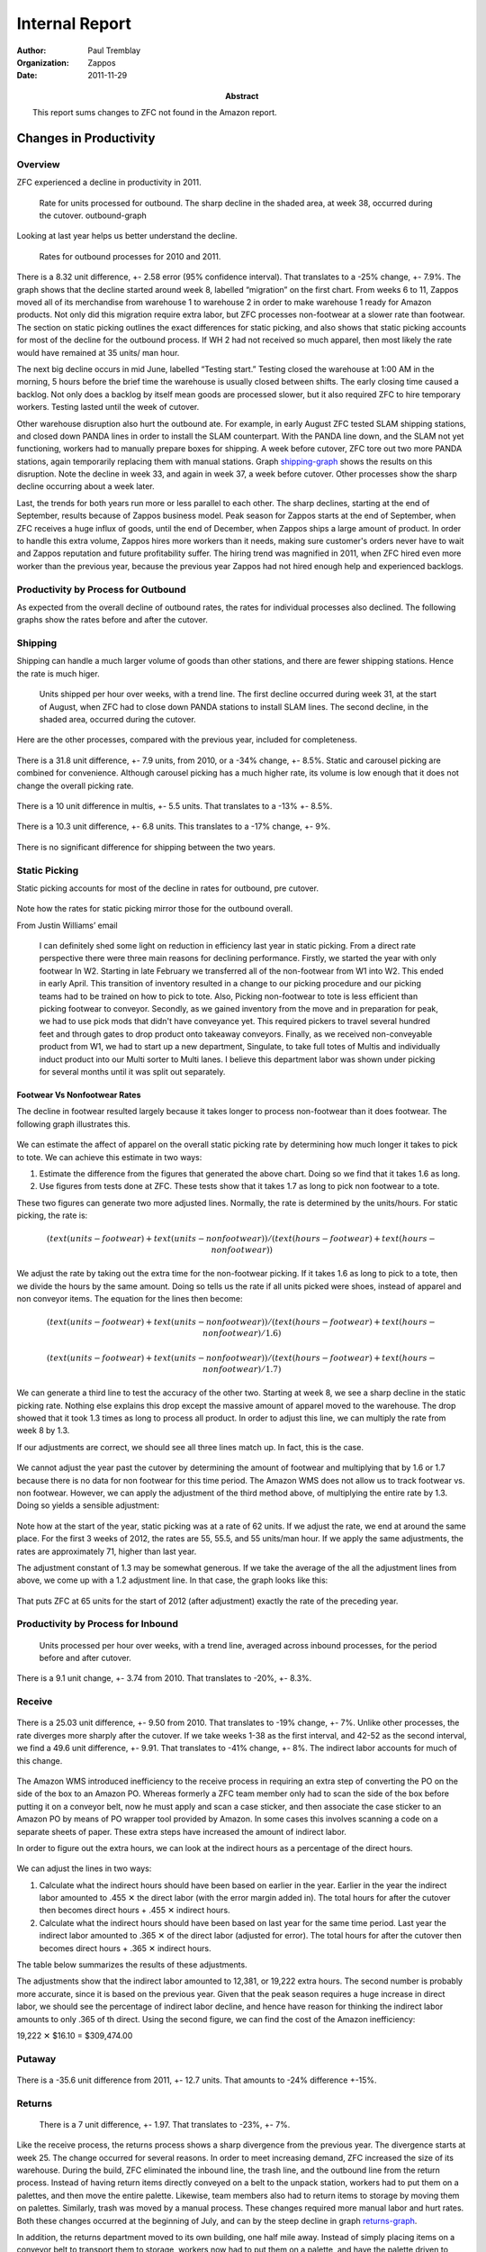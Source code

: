 .. role:: my-note

****************
Internal Report
****************


:author: Paul Tremblay 
:organization: Zappos 
:date: 2011-11-29
:abstract: 

        This report sums changes to ZFC not found in the Amazon
        report.

========================
Changes in Productivity
========================

Overview
=========


ZFC experienced a decline in productivity in 2011.


.. figure:: charts/outbound_rate_2011.png
   :height: 2.6in
   :width: 5.73in
   :alt: Outbound Rate, 2011

   Rate for units processed for outbound. The sharp decline in the shaded
   area, at week 38, occurred during the cutover. _`outbound-graph`

Looking at last year helps us better understand the decline.

.. figure:: charts/outbound_rate_2010_2011.png
   :width: 550px
   :height: 250px
   :alt: Outbound Rate for 2010 and 2011

   Rates for outbound processes for 2010 and 2011.

There is a 8.32 unit difference, +- 2.58 error (95% confidence
interval). That translates to a -25% change, +- 7.9%. The graph shows
that the decline started around week 8, labelled “migration” on the
first chart. From weeks 6 to 11, Zappos moved all of its merchandise
from warehouse 1 to warehouse 2 in order to make warehouse 1 ready for
Amazon products. Not only did this migration require extra labor, but
ZFC processes non-footwear at a slower rate than footwear. The section
on static picking outlines the exact differences for static picking,
and also shows that static picking accounts for most of the decline
for the outbound process. If WH 2 had not received so much apparel,
then most likely the rate would have remained at 35 units/ man hour. 

The next big decline occurs in mid June, labelled “Testing start.”
Testing closed the warehouse at 1:00 AM in the morning, 5 hours before
the brief time the warehouse is usually closed between shifts. The
early closing time caused a backlog. Not only does a backlog by itself
mean goods are processed slower, but it also required ZFC to hire
temporary workers. Testing lasted until the week of cutover.


Other warehouse disruption also hurt the outbound ate. For example, in
early August ZFC tested SLAM shipping stations, and  closed down PANDA
lines in order to install the SLAM counterpart. With the PANDA line
down, and the SLAM not yet functioning, workers had to manually
prepare boxes for shipping. A week before cutover, ZFC tore out two
more PANDA stations, again temporarily replacing them with manual
stations. Graph shipping-graph_ shows the results on this disruption.
Note the decline in week 33, and again in week 37, a week before
cutover. Other processes show the sharp decline occurring about a week
later. 

Last, the trends for both years run more or less parallel to each other. The
sharp declines, starting at the end of September, results because of Zappos
business model. Peak season for Zappos starts at the end of September, when
ZFC receives a huge influx of goods, until the end of December, when Zappos
ships a large amount of product. In order to handle this extra volume, Zappos
hires more workers than it needs, making sure customer's orders never have to
wait and Zappos reputation and future profitability suffer. The hiring trend
was magnified in 2011, when ZFC hired even more worker than the previous year,
because the previous year Zappos had not hired enough help and experienced
backlogs. 



Productivity by Process for Outbound
====================================

As expected from the overall decline of outbound rates, the rates for
individual processes also declined. The following graphs show the rates before
and after the cutover.

.. figure:: charts/outbound_rate_2011_all.png
   :width: 5.73in
   :height: 5.21in
   :alt: Outbound Rate for Several Processes, 2010


Shipping
==========

Shipping can handle a much larger volume of goods than other stations, and
there are fewer shipping stations. Hence the rate is much higer. 


.. figure:: charts/shipping_rate_2011.png
   :height: 2.6in
   :width: 5.73in
   :alt: Shipping Rate, 2010
   :name: shipping-graph

   Units shipped per hour over weeks, with a trend line. The first
   decline occurred during week 31, at the start of August, when ZFC
   had to close down PANDA stations to install SLAM lines. The second
   decline, in the shaded area, occurred during the cutover. 

Here are the other processes, compared with the previous year, included for
completeness.

.. figure:: charts/picking_rate_2010_2011.png
   :height: 2.6in
   :width: 5.73in
   :alt: Picking, 2010, 2011


There is a 31.8 unit difference, +- 7.9 units, from 2010, or a
-34% change, +- 8.5%.  Static and carousel picking are
combined for convenience. Although carousel picking has a much higher
rate, its volume is low enough that it does not change the overall
picking rate.

.. figure:: charts/multis_rate_2010_2011.png
   :height: 2.6in
   :width: 5.73in
   :alt: Multis Rate for  2010 and 2011


There is a 10 unit difference in multis, +- 5.5 units. That translates
to a -13%  +- 8.5%.

.. figure:: charts/singles_rate_2010_2011.png
   :height: 2.6in
   :width: 5.73in
   :alt: Singles Rate for 2010 and 2011



There is a 10.3 unit difference, +- 6.8 units. This translates to a
-17% change, +- 9%.

.. figure:: charts/shipping_rate_2010_2011.png
   :height: 2.6in
   :width: 5.73in
   :alt: Shipping Rate for 2010 and 2011


There is no significant difference for shipping between the two years.

Static Picking
===============

Static picking accounts for most of the decline in rates for outbound,
pre cutover.

.. figure:: charts/static_picking_2010_2011.png
   :alt: Static Picking, 2010, 2011
   :width:  5in
   :height:  3.5in

.. figure:: charts/static_vs_other.png
   :alt: Static Picking Compared to Other Processes
   :width:  5in
   :height:  7in



Note how the rates for static picking mirror those for the outbound overall. 

From Justin Williams’ email


     I can definitely shed some light on reduction in efficiency last year in
     static picking.  From a direct rate perspective there were three main reasons
     for declining performance.  Firstly, we started the year with only footwear In
     W2.  Starting in late February we transferred all of the non-footwear from W1
     into W2.  This ended in early April.  This transition of inventory resulted in
     a change to our picking procedure and our picking teams had to be trained on
     how to pick to tote.  Also, Picking non-footwear to tote is less efficient
     than picking footwear to conveyor.  Secondly, as we gained inventory from the
     move and in preparation for peak, we had to use pick mods that didn't have
     conveyance yet.  This required pickers to travel several hundred feet and
     through gates to drop product onto takeaway conveyors.  Finally, as we
     received non-conveyable product from W1, we had to start up a new department,
     Singulate, to take full totes of Multis and individually induct product into
     our Multi sorter to Multi lanes.  I believe this department labor was shown
     under picking for several months until it was split out separately.  

______________________________
Footwear Vs Nonfootwear Rates
______________________________

The decline in footwear resulted largely because it takes longer to
process non-footwear than it does footwear. The following graph
illustrates this.

.. figure:: charts/foot_vs_non_foot_rate_2011.png
   :alt: Rates for Picking, 2011, Footwear and Non Footwear
   :width:  5in
   :height:  7in

We can estimate the affect of apparel on the overall static picking
rate by determining how much longer it takes to pick to tote. We can
achieve this estimate in two ways:

1. Estimate the difference from the figures that generated the above
   chart. Doing so we find that it takes 1.6 as long.

2. Use figures from tests done at ZFC. These tests show that it takes
   1.7 as long to pick non footwear to a tote.

These two figures can generate two more adjusted lines. Normally, the
rate is determined by the units/hours. For static picking, the rate
is:

.. math:: 

 (text(units-footwear) + text(units-nonfootwear))/(text(hours-footwear) +
 text(hours-nonfootwear))

We adjust the rate by taking out the extra time for the non-footwear
picking. If it takes 1.6 as long to pick to a tote, then we divide the
hours by the same amount. Doing so tells us the rate if all units
picked were shoes, instead of apparel and non conveyor items. The
equation for the lines then become:

.. math::

  (text(units-footwear) + text(units-nonfootwear))/(text(hours-footwear) +
  text(hours-nonfootwear)/1.6)


.. math::

 (text(units-footwear) + text(units-nonfootwear))/(text(hours-footwear) +
 text(hours-nonfootwear)/1.7)

We can generate a third line to test the accuracy of the other two.
Starting at week 8, we see a sharp decline in the static picking rate.
Nothing else explains this drop except the massive amount of apparel
moved to the warehouse. The drop showed that it took 1.3 times as long
to process all product. In order to adjust this line, we can multiply
the rate from week 8 by 1.3. 

If our adjustments are correct, we should see all three lines match
up. In fact, this is the case.


.. figure:: charts/static_picking_2010_2011_adj2.png
   :alt: Static Picking with Adjusted Lines, 2011
   :width:  5in
   :height:  7in

We cannot adjust the year past the cutover by determining the amount
of footwear and multiplying that by 1.6 or 1.7 because there is no
data for non footwear for this time period. The Amazon WMS does not
allow us to track footwear vs. non footwear. However, we can apply
the adjustment of the third method above, of multiplying the entire
rate by 1.3. Doing so yields a sensible adjustment:

.. figure:: charts/static_picking_2010_2011_adj4.png
   :alt: Static Picking with Adjusted Lines, 2011, 2012
   :width:  5in
   :height:  7in


Note how at the start of the year, static picking was at a rate of 62
units. If we adjust the rate, we end at around the same place. For the
first 3 weeks of 2012, the rates are 55, 55.5, and 55 units/man hour.
If we apply the same adjustments, the rates are approximately 71,
higher than last year.


The adjustment constant of 1.3 may be somewhat generous. If we take
the average of the all the adjustment lines from above, we come up
with a 1.2 adjustment line. In that case, the graph looks like this:

.. figure:: charts/static_picking_2010_2011_adj5.png
   :alt: Static Picking with Adjusted Lines, 2011, 2012
   :width:  5in
   :height:  7in

That puts ZFC at 65 units for the start of 2012 (after adjustment)
exactly the rate of the preceding year.



Productivity by Process for Inbound
====================================


.. figure:: charts/inbound_rate_2011.png
   :height: 2.6in
   :width: 5.73in
   :alt: Inbound Rate for 2011

   Units processed per hour over weeks, with a trend line, averaged
   across inbound processes, for the period before and after cutover.


.. figure:: charts/inbound_rate_2010_2011.png
   :height: 2.6in
   :width: 5.73in
   :alt: Inbound Rate for 2010 and 2011

There is a 9.1 unit change, +- 3.74 from 2010. That translates to -20%, +-
8.3%. 


Receive 
========


.. figure::  charts/receive_rate_2010_2011.png
   :height: 2.6in
   :width: 5.73in
   :alt: Receive Rates for 2010 and 2011.

There is a 25.03 unit difference, +- 9.50 from 2010. That translates
to -19% change, +- 7%. Unlike other processes, the rate diverges more
sharply after the cutover.  If we take weeks 1-38 as the first
interval, and 42-52 as the second interval, we find a 49.6 unit
difference, +- 9.91. That translates to -41% change, +- 8%. The
indirect labor accounts for much of this change.

.. figure::  charts/receive_rate_indirect_total_2010_2011.png
   :height: 2.6in
   :width: 5.73in
   :alt: Indirect to Total Hours, 2010, 2011. 


The Amazon WMS introduced inefficiency to the receive process in
requiring an extra step of converting the PO on the side of the box to
an Amazon PO. Whereas formerly a ZFC team member only had to scan the
side of the box before putting it on a conveyor belt, now he must
apply and scan a case sticker, and then associate the case sticker to
an Amazon PO by means of PO wrapper tool provided by Amazon. In some
cases this involves scanning a code on a separate sheets of paper.
These extra steps have increased the amount of indirect labor. 

In order to figure out the extra hours, we can look at the indirect
hours as a percentage of the direct hours. 

.. figure:: charts/receive_direct_indirect.png
   :height: 2.6in
   :width: 5.73in
   :alt: Indirect vs. Direct Hours, Receive, 2010, 2011.

We can adjust the lines in two ways:

1. Calculate what the indirect hours should have been based on earlier
   in the year. Earlier in the year the indirect labor amounted to
   .455 |multiply| the direct labor (with the error margin added in). 
   The total hours for after the cutover then becomes direct hours +
   .455 |multiply| indirect hours.

2. Calculate what the indirect hours should have been based on last
   year for the same time period. Last year the indirect labor
   amounted to .365 |multiply| of the direct labor (adjusted for
   error). The total hours for after the cutover then becomes direct hours +
   .365 |multiply| indirect hours.

The table below summarizes the results of these adjustments. 


.. class:: receive-hours
.. csv-table:: Receive hours, adjusted 
     :file: tables/receive_rate_adj.csv
     :header-rows: 1

The adjustments show that the indirect labor amounted to 12,381, or
19,222 extra hours. The second number is probably  more accurate, since
it is based on the previous year. Given that the peak season requires
a huge increase in direct labor, we should see the percentage of
indirect labor decline, and  hence have reason for thinking the
indirect labor amounts to only .365 of th direct. Using the second
figure, we can find the cost of the Amazon inefficiency:

19,222 |multiply| $16.10 = $309,474.00



Putaway
========


.. figure:: charts/putaway_rate_2010_2011.png
   :height: 2.6in
   :width: 5.73in
   :alt: Static and Carousel putaway for 2010 and 2011.


There is a -35.6 unit difference from 2011, +- 12.7 units. That
amounts to -24% difference +-15%. 



Returns
=========


.. figure:: charts/return_rate_2010_2011.png
   :height: 2.6in
   :width: 5.73in
   :alt: Return Rates for 2010 and 2011 

   There is a 7 unit difference, +- 1.97. That translates to -23%, +- 7%.

Like the receive process, the returns process shows a sharp divergence
from the previous year. The divergence starts at week 25.  The change
occurred for several reasons. In order to meet increasing demand, ZFC
increased the size of its warehouse. During the build, ZFC eliminated
the inbound line, the trash line, and the outbound line from the
return process. Instead of having return items directly conveyed on a
belt to the unpack station, workers had to put them on a palettes, and
then move the entire palette. Likewise, team members also had to
return items to storage by moving them on palettes.  Similarly, trash
was moved by a manual process. These changes required more manual
labor and hurt rates. Both these changes occurred at the beginning of
July, and can by the steep decline in graph returns-graph_. 

In addition, the returns department moved to its own building, one
half mile away. Instead of simply placing items on a conveyor belt to
transport them to storage, workers now had to put them on a palette,
and have the palette driven to warehouse 2. This extra step also
requires more labor, hurting efficiency rates. 


.. figure:: charts/return_rate_2011_2.png
   :height: 3.6in
   :width: 5.73in
   :alt: Return Rates for 2010 
   :name: returns-graph

   Units Processed per hour over weeks, for returns, in 2011.
   

The percentage of indirect labor also increased at the same time.

.. figure:: charts/return_percent_indirect.png
   :height: 3.6in
   :width: 5.73in
   :alt: Percentage of Indirect to Total Labor, Returns

This change occurred largely in part because returns categorized many
processes as indirect that formerly were categorized as direct.




Indirect vs. Direct Hours
==========================

Since early 2011, Zappos has tracked direct and indirect hours. ZFC counts a
direct hour as labor that directly contributes to a process. For example, when
an employee picks an item off a shelf and puts it on a conveyor belt, the time
counts towards direct labor. In contrast, the labor required to make sure the
scanning guns operate correctly count as indirect labor. 

Not surprisingly, the percentage of indirect to direct labor increased in
2011. ZFC expected this change because of the extra labor needed to move goods
to a new warehouse, as well as implement thorough testing of Amazon's
software. The chart below shows how as the percentage of indirect to direct
hours increased, the outbound rate decreased.

.. figure:: charts/indirect_out_vs_outbound_percent.png
   :height: 2.6in
   :width: 5.73in
   :alt: Indirect Labor Compared to Outbound Rate

   Indirect labor and outbound rate over time. Each line represents a
   percentage based on the first week of 2011. While indirect to direct labor
   increased to over 160% compared to the fist week, outbound rate decreased
   to under 60% compared to the first week.

The percentage of indirect to direct labor increased at about 3% a
month, starting at approximately 25% and peaking at approximately
55% right after the cutover, though without the spike, the percentage
would have reached a maximum of approximately 44%. Since the cutover,
the percentage has declined. This doesn't indicate so much that ZFC
decreased its indirect labor as that it increased its direct labor for
peak season.

At the same time, the increase in indirect labor does not explain the decrease
in throughput rate, as the following graph shows. 

.. figure:: charts/direct_vs_total_outbound2_arrows.png
   :height: 2.6in
   :width: 5.73in
   :alt: Direct vs. Total Rate

   Rate of all processes, with indirect hours, and with indirect hours
   removed.

The overall line shows the number of units processed per man hour. The
direct line shows the units processed per direct man hour, or the
total hours required minus the indirect hours required. Since rate is
determined by units divided by hours, the direct rate will always be
higher, since it reduces the size of the denominator. The arrows shows
the affect of indirect labor. If the indirect hours are zero, the two
lines meet. As the indirect labor increases, the arrows get longer,
and the overall rate declines.

For the sake of examining the affect of the indirect hours on the
overall rate, we want to look at the trends (or slope) of the lines
compared to each other. If indirect hours accounted for the decline in
rate, we should see an improvement in the direct trend once these
indirect hours are removed. Instead of sloping down, the trend for
direct rates should slope up, or, at least not slope down as sharply.
In fact, the graph shows that the rates with and without indirect
hours run parallel to each other. Put another way, indirect hours were
used effectively. 

We can also compare the indirect to total labor for years 2010 and
2011. Note that there is no difference.

.. figure:: charts/indirect_out_vs_total_2010_2011.png
   :alt: Percentage of Indirect to Total Labor
   :height: 3in

   Percentage of indirect to direct labor. There is only .7% difference
   between the two years.

Last, we can compare the direct rates of both years, and the total
rates of both years. Again, there is no difference

.. figure:: charts/direct_vs_total_2010_2011.png
   :alt: Throughput, 2010, 2011, with indirect removed.
   :width:  5in
   :height:  7in

The picture for inbound looks much the same, with a slight difference. 

.. figure:: charts/direct_vs_inbound_total_2010_2011.png
   :alt: Direct Labor vs. Total
   :width:  5in
   :height:  7in

Direct rate and total rate are relatively close to each other.
However, the throughput (overall) rate diverges from the direct rate,
indicating that indirect hours had an impact on the overall rate. In
fact, the percentage of indirect to total hours increase drastically
in 2011.


.. figure:: charts/indirect_inbound_2010_2011.png
   :alt: Percentage of Indirect to Total Labor
   :width:  5in
   :height:  7in


This change occurred in large part because ZFC recategorized the
indirect and direct labor. For example, returns counted as direct
labor the banding process, but later in the year, categorized this
process as indirect. 



Problem Solving
=================

Hours for problems increased for problem solving from 2010.

.. figure:: charts/problem_solve_2010_2011.png
   :alt: Total Hours for Problem Solving, 2010, 2011
   :width:  5in
   :height:  3.5in


With 95% significance, there is a 1.5% increase for weeks 38-52 from
2010 to 2011. With 95% significance, there is a 1.4% increase from
weeks 1-37 to weeks 38-52 for 2011. 

There is no statistical significant change for weeks 1-37 for years
2010 and 2011.

The total hours for 2011 are 2,335,137. Multiply this by .015 to get 
35027 hours. Multiply 35027 times $16.10 an hour to get a cost of 
$563,935.00

Note: if you take away the peak for weeks 38-41, there is still a .96%
increase from 2010 to 2011.  That is still a $360,918 increase


.. put this earlier


======
Costs
======

Outbound
=========

The cost of the cutover can be estimate  by examining the hours and
units as the year progresses and setting the first week in January as
our baseline. As ZFC increases the units it processes, it should
increase the hours in direct proportion. So if week 10 shows a 25%
increase, the hours should also increase to 25%. In fact, this is the
case for 2010.

.. figure:: charts/units_hours_2010.png
   :alt: Outbound Units and Hours, 2010
   :width:  5in
   :height:  7in

Note how the two lines practically lie on top of each other until week
38. At week 38, the line for hours starts to diverge, and continues
to diverge drastically, reaching a peak at week 50. The divergence
occurs because of the ZFC business model of increasing labor beyond
base need in order to ensure excellent customer service. 

Year 2011 looks slightly different.

.. figure:: charts/units_hours_2011.png
   :alt: Outbound Units and Hours, 2011
   :width:  5in
   :height:  7in

Again, the lines *nearly* lie on top of each other until week 38.
However, the slight space between the lines represents the affect of
the cutover. Starting in June, the hours increased greater than the units.
This divergence represents inefficiency, or cost. If the units
increased 25%, but the hours increased 30%, then ZFC used an extra 5%
in labor. We can calculate the actual number of hours by multiplying
the extra percent by the hours in January. 

In addition, we have to adjust for weeks 38 through 41. These weeks
clearly fall within the cutover, but also fall within the peak period.
Simply subtracting the two lines for this period will exaggerate the
cost, since, given the ZFC business model, hours are expected to be
higher. Instead, the previous year serves a baseline. For weeks 38, 39, 40,
and 41 in 2010, the hours were higher by 18%, 19%, 39%, and 47%. For
the same weeks in 2011, the differences were 241%, 431%, 375%, and
298%.  Subtracting the weeks in 2010 from 2011 yields a corrected
amount:

241% - 18% = 233%

431% - 19% = 412%

375% - 39% = 336%

298% - 47% = 251%

The following table summarizes the extra hours, for weeks 25 through
42, the period affected by the cutover.

.. class:: cutover-costs
.. csv-table:: Extra Hours, Outbound 
     :file: tables/extra_hours_outbound.csv
     :header-rows: 1

There were 86,583 extra hours. 86,583 |multiply| $16.10 amounts to $1,393,983.  

The following graph magnifies the critical area to show the extra
hours. The gray area represents the extra costs.

.. figure:: charts/outbound_costs.png
   :alt: Costs for Outbound
   :width:  5in
   :height:  7in


Inbound
=========

Costs can be calculated the same way for inbound, with a slight change.
Since returns suffered inefficiencies not related to the Amazon WMS,
these will be taken out of the calculations.

.. figure:: charts/units_hours_inbound_2010.png
   :alt: Inbound Units and Hours, 2010
   :width:  5in
   :height:  7in

2010 shows that hours did not always increase in direct proportion to
the increase in units. However, the average for the weeks before
cutover show that if anything, ZFC increased its efficiency (increased
processing units more than hours), so can can safely assume the same
for 2011, since any mistake will underestimate costs.

.. figure:: charts/units_hours_inbound_2011.png
   :alt: Inbound Units and Hours, 2011
   :width:  5in
   :height:  7in

The following table summarizes the extra hours, for weeks 25 through
42, the period affected by the cutover.

.. class:: cutover-costs
.. csv-table:: Extra Hours, Outbound 
     :file: tables/extra_hours_inbound.csv
     :header-rows: 1

The costs are found by the area under the curve. The extra hours are
65,900. 71,544 |multiply| $16.10 amounts to $1,060,989.00


The following graph magnifies the critical area to show the extra
hours. The gray area represents the extra costs.

.. figure:: charts/inbound_cost.png
   :alt: Inbound Units and Hours, 2010
   :width:  5in
   :height:  7in


The costs for both inbound and outbound is $2,454,972.00




Predicted Costs for 2012
========================

ZFC conducted a study to determine the effect of some of the
processes. The following graph and table summarize these estimates.

.. figure:: charts/total_costs.png
   :height: 2.6in
   :width: 5.73in
   :alt: Predicted Costs for Several Processes

   Predicted costs for several processes.

.. class:: projected-summary
.. csv-table:: Summary of Projected Costs, 2012 
     :file: tables/projected_summary_costs.csv
     :header-rows: 1

.. container:: caption

    Summary of predicted costs for 2012, for some processes.


_________
Returns
_________

Because ZFC does not know all the details of the FCSW return process, it cannot completely
predict the costs. However, it does know the indirect labor costs caused by two additional
steps. Under FCSW, unloading cartons from the trailer requires that the tracking number
be scanned. In addition, return items must be released to the conveyor, either directly on
in a tote, requiring a bar code be scanned.

The following two tables estimate the change in labor rate and the change in costs caused
by the transition to FCSW.

.. figure:\: num 12


.. figure:: charts/projected_rate_returns.png
   :height: 2.6in
   :width: 5.73in
   :alt: Predicted Rates for Returns

   Predicted rates for returns.





____________
Receiving
____________

As with returns, FC does not know all the details for the receiving process and cannot
completely predict changes. However, FC can predict impact for labor for the additional
step of retrieving a valid identification number to associate incoming cartons with an
Inbound Shipment Delivery (ISD). FCSW acquires this number in one of two ways:

1. FCWS scans the SSCC18 bar code or manual identification of the Amazon PO on
   the carton. 

2. If a vendor does not send an AISN (or does not include an SSCC18 on the
   carton); and if the vendor still uses legacy ZZZ-PO codes, the legacy
   ZZZ-PO must be entered or scanned using an additional tool that translates
   the original ZZZ-PO into the appropriate Amazon PO. This number is printed
   to a label, which is then applied to the carton. 

The following two tables estimate the change in labor rate and the change in costs caused
by the transition to FCSW.

.. figure:: charts/projected_rate_receive.png
   :height: 2.6in
   :width: 5.73in
   :alt: Predicted Receiving Rates 

   Predicted receiving rates per hour for Zappos vs. Zappos FCSW for 2012



________________
Static Picking
________________

There will be some efficiency gains in the static picking process due to an
increase in pick density, as the current FIFO (First In First Out)
requirement does not exist in FCSW. Based upon analysis that was performed in
the static area of quad 3 (in W2) that compared pick rates from the end of
February (when areas were less dense) with rates at the end of April (when
areas were more dense) along with reviewing the current pick rates in SDF6, FC
estimates FCSW will improve picking rates by 4%.

The following two tables estimate the change in labor rate and the change in costs caused
by the transition to FCSW.

.. figure:: charts/projected_rate_static_pick.png
   :height: 2.6in
   :width: 5.73in
   :alt: Projected Rate for Static Picking, Pre- and Post-Cutover.

   Predicted static picking rates per hour for Zappos vs. Zappos FCSW for 2012



______________________________
Receiving Exception Handling
______________________________

There will not be any efficiency gains from the exception process itself, but there will
be an overall cost savings due to a reduction in volume of goods moved through the
exception handling process. Currently, three types of exceptions go through exception
handling process:

FCSW physically handles only the last of these exceptions, catalog related information
defects, while treating the other two as RPIs to be routed to putaway and stored in
unsellable locations until auto-resolved by the appropriate buying teams.

Below is an illustration of this change in volume as well as the cost associated with this
change in the process.


.. figure:: charts/projected_exceptions_vol.png
   :height: 2.6in
   :width: 5.73in
   :alt: predicted Exceptions Handling Volume

   Predicted exception handling volume for Zappos vs. Zappos FCSW for 2012


_____________________________
Remaining Analysis Summary
_____________________________

Currently, ZFC does not have enough details about FCSW to effectively
determine process gains or losses for the following: static putaway; carousel
putaway; tote picking;carousel picking; singulate (induction); multi binning;
multi packing; and Panda / SLAM, truck load. The physical steps for these
processes appear similar as they exist today, but as ZFC better understands
these operations under FCSW, and confirms and finalizes procedures, it can
conduct the appropriate analysis.


.. class:: appendix

====================================
Tables of Projected Rates and Costs
====================================


.. class:: projected-costs
.. csv-table:: Projected Rates and Costs for Returns
     :file: tables/projected_rates_returns.csv
     :header-rows: 1

.. container:: caption

    Data for Projected Rates and Costs for Returns, 2012.

.. class:: projected-costs
.. csv-table:: Projected Rates and Costs for Receiving
     :file: tables/projected_rates_receive.csv
     :header-rows: 1

.. container:: caption

    Data for Projected Rates and Costs for Receiving, 2012.

.. class:: projected-costs
.. csv-table:: Projected Rates and Costs for Static Picking
     :file: tables/projected_rates_static_picking.csv
     :header-rows: 1

.. container:: caption

    Data for Projected Rates and Costs for Static Picking, 2012.

.. class:: projected-exceptions
.. csv-table:: Projected Volume for Exceptions Handling
     :file: tables/projected_exceptions_volume.csv
     :header-rows: 1

.. container:: caption

    Data for Projected Volume for Exceptions, 2012.


.. class:: appendix

====================================================
Tables of Rates of Productivity Pre and Post Cutover
====================================================


.. class:: long-metrics
.. csv-table:: Carousel Picking 2010-2011
     :file: tables/carousel_picking.csv
     :header-rows: 1

.. container:: caption

    Data for Carousel picking, 2010-2011.

.. class:: long-metrics
.. csv-table:: Static Picking 2010-2011
     :file: tables/static_picking.csv
     :header-rows: 1

.. container:: caption

    Data for Static picking, 2010-2011.

.. class:: long-metrics
.. csv-table:: Singulate 2010-2011
     :file: tables/singulate.csv
     :header-rows: 1

.. container:: caption

    Data for the singulation process, 2010-2011. The singulation process did
    not exist before week 24 of 2011.

.. class:: long-metrics
.. csv-table:: Multis 2010-2011
     :file: tables/multis.csv
     :header-rows: 1

.. container:: caption

    Data for the multis process, 2010-2011. 

.. class:: long-metrics
.. csv-table:: Singles 2010-2011
     :file: tables/singles.csv
     :header-rows: 1

.. container:: caption

    Data for the singles process, 2010-2011. 

.. class:: long-metrics
.. csv-table:: Shipping 2010-2011
     :file: tables/shipping.csv
     :header-rows: 1

.. container:: caption

    Data for the shipping process, 2010-2011. 

.. class:: long-metrics
.. csv-table:: Outbound 2010-2011
     :file: tables/outbound.csv
     :header-rows: 1

.. container:: caption

    Data for the outbound process, 2010-2011. 

.. class:: long-metrics
.. csv-table:: Receive 2010-2011
     :file: tables/receive.csv
     :header-rows: 1

.. container:: caption

    Data for the receive process, 2010-2011. 

.. class:: long-metrics
.. csv-table:: Carousel Putaway 2010-2011
     :file: tables/carousel_putaway.csv
     :header-rows: 1

.. container:: caption

    Data for the carousel putaway process, 2010-2011. 

.. class:: long-metrics
.. csv-table:: Static Putaway 2010-2011
     :file: tables/static_putaway.csv
     :header-rows: 1

.. container:: caption

    Data for the static putaway process, 2010-2011. 

.. class:: long-metrics
.. csv-table:: Returns 2010-2011
     :file: tables/returns.csv
     :header-rows: 1

.. container:: caption

    Data for the returns process, 2010-2011. 

.. class:: long-metrics
.. csv-table:: Inbound 2010-2011
     :file: tables/returns.csv
     :header-rows: 1

.. container:: caption

    Data for all inbound processes, 2010-2011. 


.. |multiply| unicode:: U+02715 
